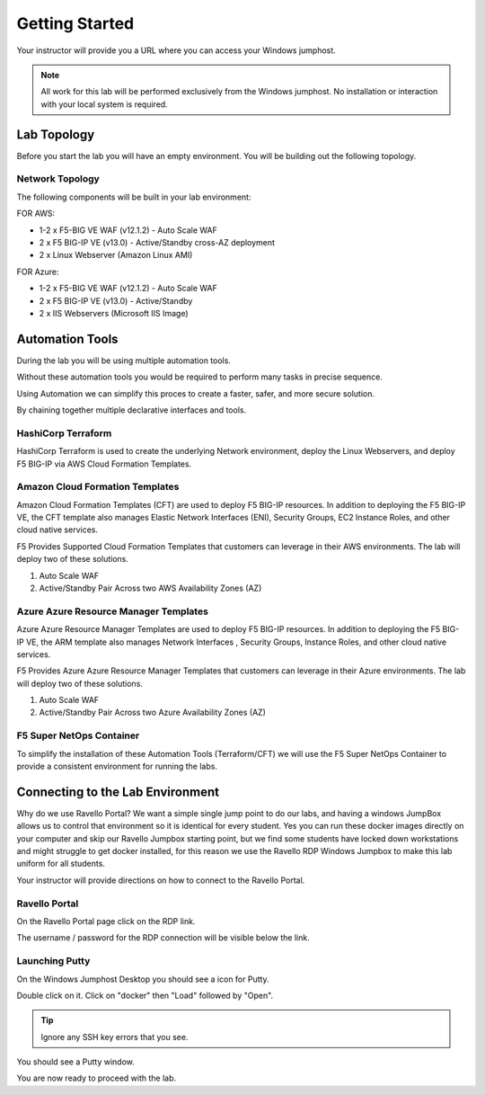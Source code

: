 Getting Started
---------------

Your instructor will provide you a URL where you can access your Windows  jumphost.

.. NOTE::
	 All work for this lab will be performed exclusively from the Windows
	 jumphost. No installation or interaction with your local system is
	 required.

Lab Topology
~~~~~~~~~~~~

Before you start the lab you will have an empty environment.  You will be building out the following topology.

Network Topology
^^^^^^^^^^^^^^^^^

.. image:: /_static/f5-public-cloud-network-toplogy.png
  :scale: 50%

The following components will be built in your lab environment:

FOR AWS:

- 1-2 x F5-BIG VE WAF (v12.1.2) - Auto Scale WAF
- 2 x F5 BIG-IP VE (v13.0) - Active/Standby cross-AZ deployment
- 2 x Linux Webserver (Amazon Linux AMI)

FOR Azure:

- 1-2 x F5-BIG VE WAF (v12.1.2) - Auto Scale WAF
- 2 x F5 BIG-IP VE (v13.0) - Active/Standby
- 2 x IIS Webservers (Microsoft IIS Image)


Automation Tools
~~~~~~~~~~~~~~~~

During the lab you will be using multiple automation tools.

Without these automation tools you would be required to perform many tasks in precise sequence.

.. image:: /_static/no-automation.png
  :scale: 25%

Using Automation we can simplify this proces to create a faster, safer, and more secure solution.

.. image:: /_static/automation-pipeline.png
  :scale: 25%

By chaining together multiple declarative interfaces and tools.

.. image:: /_static/declarative-interfaces.png
  :scale: 25%


HashiCorp Terraform
^^^^^^^^^^^^^^^^^^^

HashiCorp Terraform is used to create the underlying Network environment, deploy the Linux Webservers, and deploy F5 BIG-IP via AWS Cloud Formation Templates.

Amazon Cloud Formation Templates
^^^^^^^^^^^^^^^^^^^^^^^^^^^^^^^^

Amazon Cloud Formation Templates (CFT) are used to deploy F5 BIG-IP resources.  In addition to deploying the F5 BIG-IP VE, the CFT template also manages Elastic Network Interfaces (ENI), Security Groups, EC2 Instance Roles, and other cloud native services.

F5 Provides Supported Cloud Formation Templates that customers can leverage in their AWS environments.  The lab will deploy two of these solutions.

#. Auto Scale WAF
#. Active/Standby Pair Across two AWS Availability Zones (AZ)


Azure Azure Resource Manager Templates
^^^^^^^^^^^^^^^^^^^^^^^^^^^^^^^^^^^^^^

Azure Azure Resource Manager Templates are used to deploy F5 BIG-IP resources.  In addition to deploying the F5 BIG-IP VE, the ARM template also manages  Network Interfaces , Security Groups,  Instance Roles, and other cloud native services.

F5 Provides Azure Azure Resource Manager Templates that customers can leverage in their Azure environments.  The lab will deploy two of these solutions.

#. Auto Scale WAF
#. Active/Standby Pair Across two Azure Availability Zones (AZ)



F5 Super NetOps Container
^^^^^^^^^^^^^^^^^^^^^^^^^^

To simplify the installation of these Automation Tools (Terraform/CFT) we will use the F5 Super NetOps Container to provide a consistent environment for running the labs.

Connecting to the Lab Environment
~~~~~~~~~~~~~~~~~~~~~~~~~~~~~~~~~

Why do we use Ravello Portal?  We want a simple single jump point to do our labs, and having a windows JumpBox allows us to control that environment so it is identical for every student.
Yes you can run these docker images directly on your computer and skip our Ravello Jumpbox starting point, but we find some students have locked down workstations and might struggle to get docker installed, for this reason we use the Ravello RDP Windows Jumpbox to make this lab uniform for all students.

Your instructor will provide directions on how to connect to the Ravello Portal.

Ravello Portal
^^^^^^^^^^^^^^

On the Ravello Portal page click on the RDP link.

.. image:: /_static/rdp-ravello-portal.png

The username / password for the RDP connection will be visible below the link.

Launching Putty
^^^^^^^^^^^^^^^

On the Windows Jumphost Desktop you should see a icon for Putty.

.. image:: /_static/putty-link.png

Double click on it.  Click on "docker" then "Load" followed by "Open".

.. TIP::
   Ignore any SSH key errors that you see.

.. image:: /_static/putty-load.png
  :scale: 50%

You should see a Putty window.

.. image:: /_static/putty-window.png
  :scale: 50%

You are now ready to proceed with the lab.
